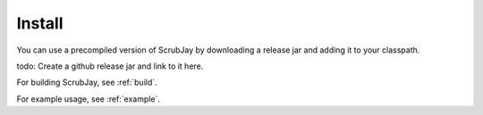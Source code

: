 .. _install:

Install
=======

You can use a precompiled version of ScrubJay by downloading a release jar and adding it to your classpath.

todo: Create a github release jar and link to it here.

For building ScrubJay, see :ref:`build`.

For example usage, see :ref:`example`.

